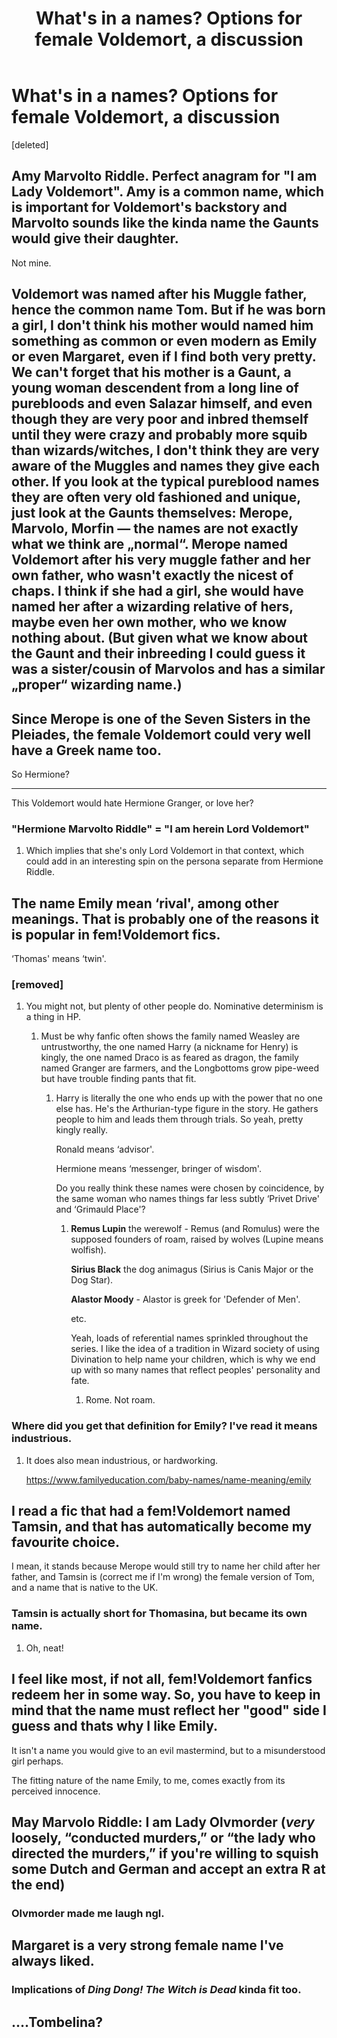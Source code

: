 #+TITLE: What's in a names? Options for female Voldemort, a discussion

* What's in a names? Options for female Voldemort, a discussion
:PROPERTIES:
:Score: 39
:DateUnix: 1613303464.0
:DateShort: 2021-Feb-14
:FlairText: Discussion
:END:
[deleted]


** Amy Marvolto Riddle. Perfect anagram for "I am Lady Voldemort". Amy is a common name, which is important for Voldemort's backstory and Marvolto sounds like the kinda name the Gaunts would give their daughter.

Not mine.
:PROPERTIES:
:Author: Revenant14_
:Score: 40
:DateUnix: 1613307184.0
:DateShort: 2021-Feb-14
:END:


** Voldemort was named after his Muggle father, hence the common name Tom. But if he was born a girl, I don't think his mother would named him something as common or even modern as Emily or even Margaret, even if I find both very pretty. We can't forget that his mother is a Gaunt, a young woman descendent from a long line of purebloods and even Salazar himself, and even though they are very poor and inbred themself until they were crazy and probably more squib than wizards/witches, I don't think they are very aware of the Muggles and names they give each other. If you look at the typical pureblood names they are often very old fashioned and unique, just look at the Gaunts themselves: Merope, Marvolo, Morfin --- the names are not exactly what we think are „normal“. Merope named Voldemort after his very muggle father and her own father, who wasn't exactly the nicest of chaps. I think if she had a girl, she would have named her after a wizarding relative of hers, maybe even her own mother, who we know nothing about. (But given what we know about the Gaunt and their inbreeding I could guess it was a sister/cousin of Marvolos and has a similar „proper“ wizarding name.)
:PROPERTIES:
:Author: lenalutessa
:Score: 17
:DateUnix: 1613311347.0
:DateShort: 2021-Feb-14
:END:


** Since Merope is one of the Seven Sisters in the Pleiades, the female Voldemort could very well have a Greek name too.

So Hermione?

--------------

This Voldemort would hate Hermione Granger, or love her?
:PROPERTIES:
:Author: InquisitorCOC
:Score: 15
:DateUnix: 1613316191.0
:DateShort: 2021-Feb-14
:END:

*** "Hermione Marvolto Riddle" = "I am herein Lord Voldemort"
:PROPERTIES:
:Author: InquisitorCOC
:Score: 17
:DateUnix: 1613319908.0
:DateShort: 2021-Feb-14
:END:

**** Which implies that she's only Lord Voldemort in that context, which could add in an interesting spin on the persona separate from Hermione Riddle.
:PROPERTIES:
:Author: Juliett_Alpha
:Score: 8
:DateUnix: 1613364402.0
:DateShort: 2021-Feb-15
:END:


** The name Emily mean ‘rival', among other meanings. That is probably one of the reasons it is popular in fem!Voldemort fics.

‘Thomas' means ‘twin'.
:PROPERTIES:
:Author: diagnosedwolf
:Score: 11
:DateUnix: 1613304460.0
:DateShort: 2021-Feb-14
:END:

*** [removed]
:PROPERTIES:
:Score: 3
:DateUnix: 1613313287.0
:DateShort: 2021-Feb-14
:END:

**** You might not, but plenty of other people do. Nominative determinism is a thing in HP.
:PROPERTIES:
:Author: callmesalticidae
:Score: 10
:DateUnix: 1613318177.0
:DateShort: 2021-Feb-14
:END:

***** Must be why fanfic often shows the family named Weasley are untrustworthy, the one named Harry (a nickname for Henry) is kingly, the one named Draco is as feared as dragon, the family named Granger are farmers, and the Longbottoms grow pipe-weed but have trouble finding pants that fit.
:PROPERTIES:
:Author: InterminableSnowman
:Score: 0
:DateUnix: 1613323837.0
:DateShort: 2021-Feb-14
:END:

****** Harry is literally the one who ends up with the power that no one else has. He's the Arthurian-type figure in the story. He gathers people to him and leads them through trials. So yeah, pretty kingly really.

Ronald means ‘advisor'.

Hermione means ‘messenger, bringer of wisdom'.

Do you really think these names were chosen by coincidence, by the same woman who names things far less subtly ‘Privet Drive' and ‘Grimauld Place'?
:PROPERTIES:
:Author: diagnosedwolf
:Score: 6
:DateUnix: 1613339625.0
:DateShort: 2021-Feb-15
:END:

******* *Remus Lupin* the werewolf - Remus (and Romulus) were the supposed founders of roam, raised by wolves (Lupine means wolfish).

*Sirius Black* the dog animagus (Sirius is Canis Major or the Dog Star).

*Alastor Moody* - Alastor is greek for 'Defender of Men'.

etc.

Yeah, loads of referential names sprinkled throughout the series. I like the idea of a tradition in Wizard society of using Divination to help name your children, which is why we end up with so many names that reflect peoples' personality and fate.
:PROPERTIES:
:Author: Poonchow
:Score: 5
:DateUnix: 1613340088.0
:DateShort: 2021-Feb-15
:END:

******** Rome. Not roam.
:PROPERTIES:
:Author: ShredofInsanity
:Score: 2
:DateUnix: 1613366268.0
:DateShort: 2021-Feb-15
:END:


*** Where did you get that definition for Emily? I've read it means industrious.
:PROPERTIES:
:Author: humoresques
:Score: 1
:DateUnix: 1613354927.0
:DateShort: 2021-Feb-15
:END:

**** It does also mean industrious, or hardworking.

[[https://www.familyeducation.com/baby-names/name-meaning/emily]]
:PROPERTIES:
:Author: diagnosedwolf
:Score: 1
:DateUnix: 1613355760.0
:DateShort: 2021-Feb-15
:END:


** I read a fic that had a fem!Voldemort named Tamsin, and that has automatically become my favourite choice.

I mean, it stands because Merope would still try to name her child after her father, and Tamsin is (correct me if I'm wrong) the female version of Tom, and a name that is native to the UK.
:PROPERTIES:
:Author: EmMacca
:Score: 10
:DateUnix: 1613314393.0
:DateShort: 2021-Feb-14
:END:

*** Tamsin is actually short for Thomasina, but became its own name.
:PROPERTIES:
:Author: humoresques
:Score: 2
:DateUnix: 1613354980.0
:DateShort: 2021-Feb-15
:END:

**** Oh, neat!
:PROPERTIES:
:Author: EmMacca
:Score: 2
:DateUnix: 1613355629.0
:DateShort: 2021-Feb-15
:END:


** I feel like most, if not all, fem!Voldemort fanfics redeem her in some way. So, you have to keep in mind that the name must reflect her "good" side I guess and thats why I like Emily.

It isn't a name you would give to an evil mastermind, but to a misunderstood girl perhaps.

The fitting nature of the name Emily, to me, comes exactly from its perceived innocence.
:PROPERTIES:
:Author: maxart2001
:Score: 5
:DateUnix: 1613317225.0
:DateShort: 2021-Feb-14
:END:


** May Marvolo Riddle: I am Lady Olvmorder (/very/ loosely, “conducted murders,” or “the lady who directed the murders,” if you're willing to squish some Dutch and German and accept an extra R at the end)
:PROPERTIES:
:Author: callmesalticidae
:Score: 4
:DateUnix: 1613317976.0
:DateShort: 2021-Feb-14
:END:

*** Olvmorder made me laugh ngl.
:PROPERTIES:
:Author: VivianDupuis
:Score: 2
:DateUnix: 1613330567.0
:DateShort: 2021-Feb-14
:END:


** Margaret is a very strong female name I've always liked.
:PROPERTIES:
:Author: tjovanity
:Score: 2
:DateUnix: 1613307188.0
:DateShort: 2021-Feb-14
:END:

*** Implications of /Ding Dong! The Witch is Dead/ kinda fit too.
:PROPERTIES:
:Author: Juliett_Alpha
:Score: 0
:DateUnix: 1613364571.0
:DateShort: 2021-Feb-15
:END:


** ....Tombelina?
:PROPERTIES:
:Author: DarthGhengis
:Score: 1
:DateUnix: 1613342088.0
:DateShort: 2021-Feb-15
:END:
